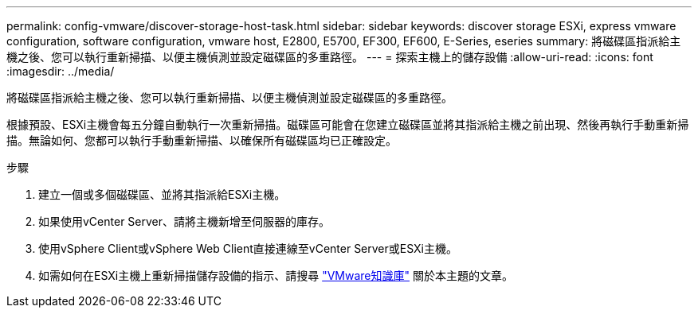 ---
permalink: config-vmware/discover-storage-host-task.html 
sidebar: sidebar 
keywords: discover storage ESXi, express vmware configuration, software configuration, vmware host, E2800, E5700, EF300, EF600, E-Series, eseries 
summary: 將磁碟區指派給主機之後、您可以執行重新掃描、以便主機偵測並設定磁碟區的多重路徑。 
---
= 探索主機上的儲存設備
:allow-uri-read: 
:icons: font
:imagesdir: ../media/


[role="lead"]
將磁碟區指派給主機之後、您可以執行重新掃描、以便主機偵測並設定磁碟區的多重路徑。

根據預設、ESXi主機會每五分鐘自動執行一次重新掃描。磁碟區可能會在您建立磁碟區並將其指派給主機之前出現、然後再執行手動重新掃描。無論如何、您都可以執行手動重新掃描、以確保所有磁碟區均已正確設定。

.步驟
. 建立一個或多個磁碟區、並將其指派給ESXi主機。
. 如果使用vCenter Server、請將主機新增至伺服器的庫存。
. 使用vSphere Client或vSphere Web Client直接連線至vCenter Server或ESXi主機。
. 如需如何在ESXi主機上重新掃描儲存設備的指示、請搜尋 https://kb.vmware.com/s/["VMware知識庫"^] 關於本主題的文章。

